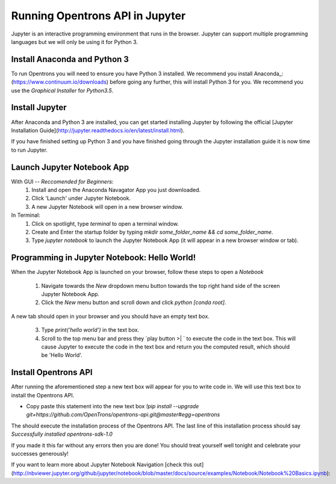 .. _setup:

Running Opentrons API in Jupyter
================================

Jupyter is an interactive programming environment that runs in the browser. Jupyter can support multiple programming languages but we will only be using it for Python 3.

Install Anaconda and Python 3
-----------------------------

To run Opentrons you will need to ensure you have Python 3 installed. We recommend you install Anaconda_: (https://www.continuum.io/downloads) before going any further, this will install Python 3 for you. We recommend you use the `Graphical Installer` for `Python3.5`.

Install Jupyter
---------------

After Anaconda and Python 3 are installed, you can get started installing Jupyter by following the official [Jupyter Installation Guide](http://jupyter.readthedocs.io/en/latest/install.html).

If you have finished setting up Python 3 and you have finished going through the Jupyter installation guide it is now time to run Jupyter.

Launch Jupyter Notebook App
---------------------------

With GUI -- *Reccomended for Beginners*:
  1. Install and open the Anaconda Navagator App you just downloaded.
  2. Click 'Launch' under Jupyter Notebook.
  3. A new Jupyter Notebook will open in a new browser window. 

In Terminal:
  1. Click on spotlight, type `terminal` to open a terminal window.
  2. Create and Enter the startup folder by typing `mkdir some_folder_name && cd some_folder_name`.
  3. Type `jupyter notebook` to launch the Jupyter Notebook App (it will appear in a new browser window or tab).

Programming in Jupyter Notebook: Hello World!
---------------------------------------------

When the Jupyter Notebook App is launched on your browser, follow these steps to open a `Notebook`

  1. Navigate towards the `New` dropdown menu button towards the top right hand side of the screen Jupyter Notebook App. 
  2. Click the `New` menu button and scroll down and click `python [conda root]`.

A new tab should open in your browser and you should have an empty text box.

  3. Type `print('hello world')` in the text box. 
  4. Scroll to the top menu bar and press they `play button >| ` to execute the code in the text box. This will cause Jupyter to execute the code in the text box and return you the computed result, which should be 'Hello World'.

Install Opentrons API
---------------------

After running the aforementioned step a new text box will appear for you to write code in. We will use this text box to install the Opentrons API.

* Copy paste this statement into the new text box `!pip install --upgrade git+https://github.com/OpenTrons/opentrons-api.git@master#egg=opentrons`

The should execute the installation process of the Opentrons API. The last line of this installation process should say `Successfully installed opentrons-sdk-1.0`

If you made it this far without any errors then you are done! You should treat yourself well tonight and celebrate your successes generously!

If you want to learn more about Jupyter Notebook Navigation [check this out](http://nbviewer.jupyter.org/github/jupyter/notebook/blob/master/docs/source/examples/Notebook/Notebook%20Basics.ipynb):
